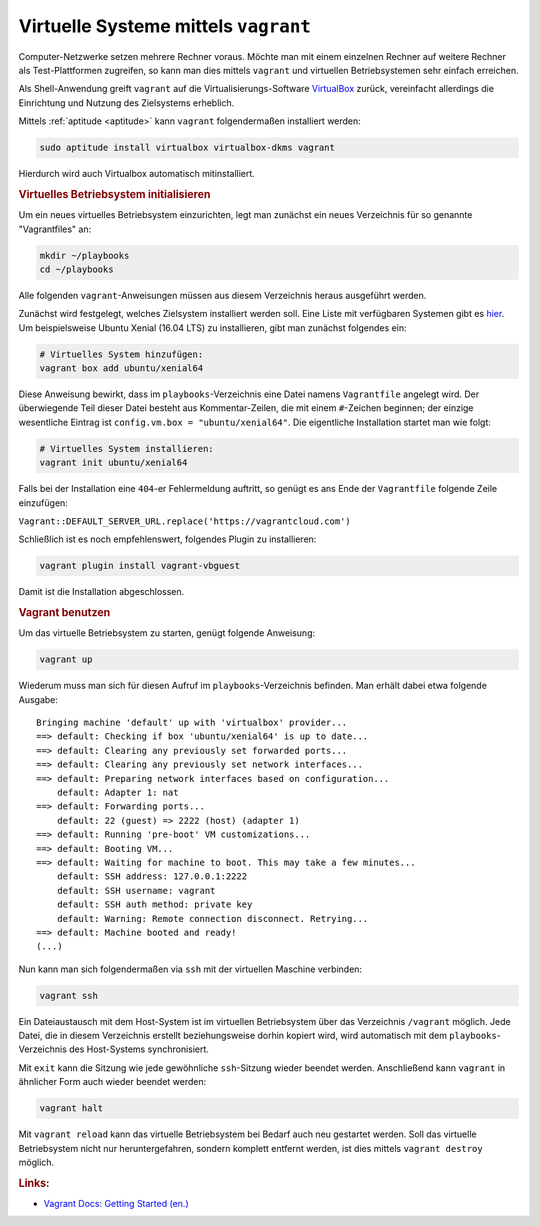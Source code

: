 
.. _Vagrant:

Virtuelle Systeme mittels ``vagrant``
=====================================

Computer-Netzwerke setzen mehrere Rechner voraus. Möchte man mit einem einzelnen
Rechner auf weitere Rechner als Test-Plattformen zugreifen, so kann man dies
mittels ``vagrant`` und virtuellen Betriebsystemen sehr einfach erreichen.

Als Shell-Anwendung greift ``vagrant`` auf die Virtualisierungs-Software
`VirtualBox <https://wiki.ubuntuusers.de/VirtualBox/>`__ zurück, vereinfacht
allerdings die Einrichtung und Nutzung des Zielsystems erheblich.

Mittels :ref:`aptitude <aptitude>` kann ``vagrant`` folgendermaßen installiert
werden:

.. code-block:: sh

    sudo aptitude install virtualbox virtualbox-dkms vagrant

Hierdurch wird auch Virtualbox automatisch mitinstalliert.


.. rubric:: Virtuelles Betriebsystem initialisieren

Um ein neues virtuelles Betriebsystem einzurichten, legt man zunächst ein
neues Verzeichnis für so genannte "Vagrantfiles" an:

.. code-block:: sh

    mkdir ~/playbooks 
    cd ~/playbooks

Alle folgenden ``vagrant``-Anweisungen müssen aus diesem Verzeichnis heraus
ausgeführt werden.

Zunächst wird festgelegt, welches Zielsystem installiert werden soll. Eine Liste
mit verfügbaren Systemen gibt es `hier
<https://app.vagrantup.com/boxes/search>`__. Um beispielsweise Ubuntu Xenial
(16.04 LTS) zu installieren, gibt man zunächst folgendes ein:

.. code-block:: sh

    # Virtuelles System hinzufügen:
    vagrant box add ubuntu/xenial64

Diese Anweisung bewirkt, dass im ``playbooks``-Verzeichnis eine Datei
namens ``Vagrantfile`` angelegt wird. Der überwiegende Teil dieser Datei besteht
aus Kommentar-Zeilen, die mit einem ``#``-Zeichen beginnen; der einzige
wesentliche Eintrag ist ``config.vm.box = "ubuntu/xenial64"``. Die eigentliche
Installation startet man wie folgt:

.. code-block:: sh

    # Virtuelles System installieren:
    vagrant init ubuntu/xenial64

Falls bei der Installation eine ``404``-er Fehlermeldung auftritt, so genügt es
ans Ende der ``Vagrantfile`` folgende Zeile einzufügen:

``Vagrant::DEFAULT_SERVER_URL.replace('https://vagrantcloud.com')``

Schließlich ist es noch empfehlenswert, folgendes Plugin zu installieren:

.. code-block:: sh

    vagrant plugin install vagrant-vbguest

.. libxslt-dev, libxml2-dev, and build-essential installed?

Damit ist die Installation abgeschlossen.


.. _Vagrant benutzen:

.. rubric:: Vagrant benutzen

Um das virtuelle Betriebsystem zu starten, genügt folgende Anweisung:

.. code-block:: sh

    vagrant up

Wiederum muss man sich für diesen Aufruf im ``playbooks``-Verzeichnis befinden.
Man erhält dabei etwa folgende Ausgabe:

::

    Bringing machine 'default' up with 'virtualbox' provider...
    ==> default: Checking if box 'ubuntu/xenial64' is up to date...
    ==> default: Clearing any previously set forwarded ports...
    ==> default: Clearing any previously set network interfaces...
    ==> default: Preparing network interfaces based on configuration...
        default: Adapter 1: nat
    ==> default: Forwarding ports...
        default: 22 (guest) => 2222 (host) (adapter 1)
    ==> default: Running 'pre-boot' VM customizations...
    ==> default: Booting VM...
    ==> default: Waiting for machine to boot. This may take a few minutes...
        default: SSH address: 127.0.0.1:2222
        default: SSH username: vagrant
        default: SSH auth method: private key
        default: Warning: Remote connection disconnect. Retrying...
    ==> default: Machine booted and ready!
    (...)

Nun kann man sich folgendermaßen via ``ssh`` mit der virtuellen Maschine
verbinden:

.. code-block:: sh

    vagrant ssh

Ein Dateiaustausch mit dem Host-System ist im virtuellen Betriebsystem über das
Verzeichnis ``/vagrant`` möglich. Jede Datei, die in diesem Verzeichnis erstellt
beziehungsweise dorhin kopiert wird, wird automatisch mit dem
``playbooks``-Verzeichnis des Host-Systems synchronisiert.

Mit ``exit`` kann die Sitzung wie jede gewöhnliche ``ssh``-Sitzung wieder
beendet werden. Anschließend kann ``vagrant`` in ähnlicher Form auch wieder
beendet werden:

.. code-block:: sh

    vagrant halt

Mit ``vagrant reload`` kann das virtuelle Betriebsystem bei Bedarf auch neu
gestartet werden. Soll das virtuelle Betriebsystem nicht nur heruntergefahren,
sondern komplett entfernt werden, ist dies mittels ``vagrant destroy`` möglich.

.. rubric:: Links:

* `Vagrant Docs: Getting Started (en.) <https://www.vagrantup.com/intro/getting-started/>`__

.. Docker Intro (de.) <https://gridscale.io/community/tutorials/docker-ubuntu/>__
.. Docker Documentation (en.) <https://docs.docker.com/engine/reference/commandline/login/>`__
.. Docker-Tutorial (de, ausführlich) <https://hosting.1und1.de/digitalguide/server/konfiguration/docker-tutorial-installation-und-erste-schritte/>`__

